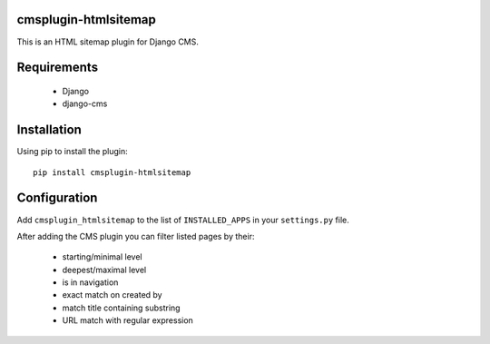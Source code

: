 cmsplugin-htmlsitemap
=====================

This is an HTML sitemap plugin for Django CMS.

Requirements
============

  * Django
  * django-cms

Installation
============

Using pip to install the plugin::

  pip install cmsplugin-htmlsitemap

Configuration
=============

Add ``cmsplugin_htmlsitemap`` to the list of ``INSTALLED_APPS`` in your ``settings.py`` file.

After adding the CMS plugin you can filter listed pages by their:

  * starting/minimal level
  * deepest/maximal level
  * is in navigation
  * exact match on created by
  * match title containing substring
  * URL match with regular expression

